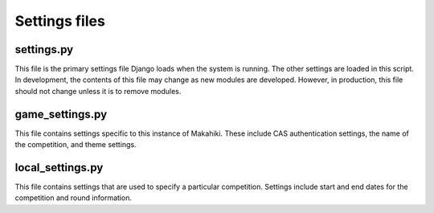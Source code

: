 Settings files
==============

settings.py
-----------

This file is the primary settings file Django loads when the system is
running. The other settings are loaded in this script. In development,
the contents of this file may change as new modules are developed.
However, in production, this file should not change unless it is to
remove modules.

game_settings.py
---------------------

This file contains settings specific to this instance of Makahiki. These
include CAS authentication settings, the name of the competition, and
theme settings.

local_settings.py
------------------------

This file contains settings that are used to specify a particular
competition. Settings include start and end dates for the competition
and round information.

